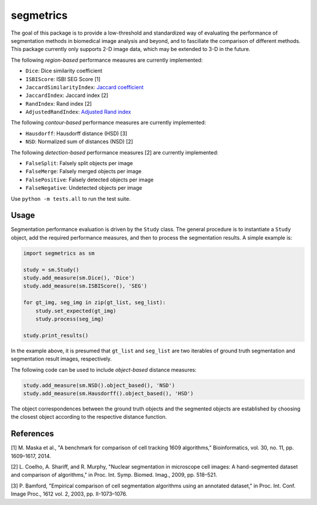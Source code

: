 segmetrics
==========

.. image:: https://img.shields.io/badge/Install%20with-conda-%2387c305
    :target: https://anaconda.org/bioconda/segmetrics

.. image:: https://img.shields.io/conda/v/bioconda/segmetrics.svg?label=Version
    :target: https://anaconda.org/bioconda/segmetrics

.. image:: https://img.shields.io/conda/dn/bioconda/segmetrics.svg?label=Downloads
    :target: https://anaconda.org/bioconda/segmetrics

The goal of this package is to provide a low-threshold and standardized way of evaluating the performance of segmentation methods in biomedical image analysis and beyond, and to fasciliate the comparison of different methods. This package currently only supports 2-D image data, which may be extended to 3-D in the future.

The following *region-based* performance measures are currently implemented:

- ``Dice``: Dice similarity coefficient
- ``ISBIScore``: ISBI SEG Score [1]
- ``JaccardSimilarityIndex``: `Jaccard coefficient`_
- ``JaccardIndex``: Jaccard index [2]
- ``RandIndex``: Rand index [2]
- ``AdjustedRandIndex``: `Adjusted Rand index`_

.. _`Jaccard coefficient`: https://en.wikipedia.org/wiki/Jaccard_index
.. _`Adjusted Rand index`: http://scikit-learn.org/stable/modules/generated/sklearn.metrics.adjusted_rand_score.html

The following *contour-based* performance measures are currently implemented:

- ``Hausdorff``: Hausdorff distance (HSD) [3]
- ``NSD``: Normalized sum of distances (NSD) [2]

The following *detection-based* performance measures [2] are currently implemented:

- ``FalseSplit``: Falsely split objects per image
- ``FalseMerge``: Falsely merged objects per image
- ``FalsePositive``: Falsely detected objects per image
- ``FalseNegative``: Undetected objects per image

Use ``python -m tests.all`` to run the test suite.

Usage
-----

Segmentation performance evaluation is driven by the ``Study`` class. The general procedure is to instantiate a ``Study`` object, add the required performance measures, and then to process the segmentation results. A simple example is:

.. code-block:: python

    import segmetrics as sm
    
    study = sm.Study()
    study.add_measure(sm.Dice(), 'Dice')
    study.add_measure(sm.ISBIScore(), 'SEG')
    
    for gt_img, seg_img in zip(gt_list, seg_list):
        study.set_expected(gt_img)
        study.process(seg_img)
    
    study.print_results()

In the example above, it is presumed that ``gt_list`` and ``seg_list`` are two iterables of ground truth segmentation and segmentation result images, respectively.

The following code can be used to include *object-based* distance measures:

.. code-block:: python

    study.add_measure(sm.NSD().object_based(), 'NSD')
    study.add_measure(sm.Hausdorff().object_based(), 'HSD')

The object correspondences between the ground truth objects and the segmented objects are established by choosing the closest object according to the respective distance function.

References
----------

[1] M. Maska et al., "A benchmark for comparison of cell tracking 1609 algorithms," Bioinformatics, vol. 30, no. 11, pp. 1609–1617, 2014.

[2] L. Coelho, A. Shariff, and R. Murphy, "Nuclear segmentation in microscope cell images: A hand-segmented dataset and comparison of algorithms," in Proc. Int. Symp. Biomed. Imag., 2009, pp. 518–521.

[3] P. Bamford, "Empirical comparison of cell segmentation algorithms using an annotated dataset," in Proc. Int. Conf. Image Proc., 1612 vol. 2, 2003, pp. II-1073–1076.
